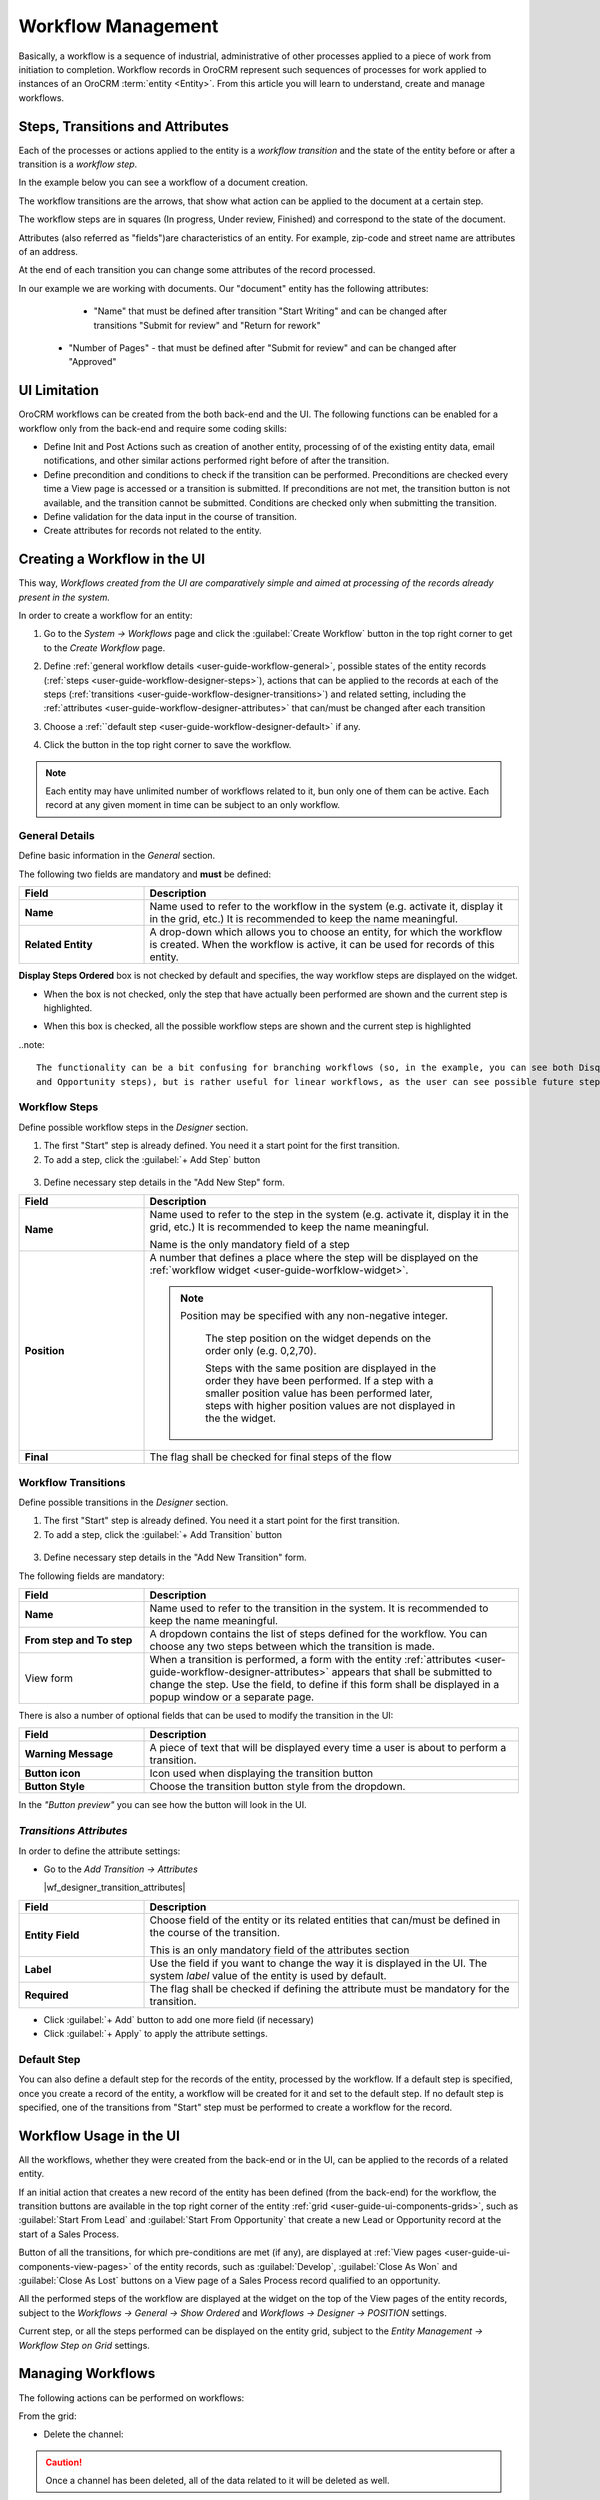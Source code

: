 
.. _user-guide-workflow-management-basics:

Workflow Management
===================

Basically, a workflow is a sequence of industrial, administrative of other processes applied to a 
piece of work from initiation to completion. Workflow records in OroCRM represent such sequences of processes for work 
applied to instances of an OroCRM :term:`entity <Entity>`. From this article you will learn to understand, create and 
manage workflows.


Steps, Transitions and Attributes
---------------------------------

Each of the processes or actions applied to the entity is a *workflow transition* and the state of the entity before or
after a transition is a *workflow step*.

In the example below you can see a workflow of a document creation.

.. image:: ./img/workflows/wf_example.png

The workflow transitions are the arrows, that show what action can be applied to the document at a certain step.

The workflow steps are in squares (In progress, Under review, Finished) and correspond to the state of the document.

Attributes (also referred as "fields")are characteristics of an entity. For example, zip-code and street name are 
attributes of an address.

At the end of each transition you can change some attributes of the record processed. 

In our example we are working with documents. Our "document" entity has the following attributes:
  
  - "Name" that must be defined after transition "Start Writing" and can be changed after transitions "Submit for 
    review" and "Return for rework" 
	
 -  "Number of Pages" - that must be defined after "Submit for review" and can be changed after "Approved"


UI Limitation
-------------
 
OroCRM workflows can be created from the both back-end and the UI. The following functions can be enabled for a workflow
only from the back-end and require some coding skills:
 
 
- Define Init and Post Actions such as creation of another entity, processing of of the existing entity data, 
  email notifications, and other similar actions performed right before of after the transition.

 
- Define precondition and conditions to check if the transition can be performed.
  Preconditions are checked every time a View page is accessed or a transition is submitted. If preconditions are not 
  met, the transition button is not available, and the transition cannot be submitted. 
  Conditions are checked only when submitting the transition. 
 
- Define validation for the data input in the course of transition.

- Create attributes for records not related to the entity.

 
Creating a Workflow in the UI
-----------------------------

This way, *Workflows created from the UI are comparatively simple and aimed at processing of the records already present
in the system.*

In order to create a workflow for an entity:

1. Go to the *System → Workflows* page and click the :guilabel:`Create Workflow` button in the top right corner to get
   to the *Create Workflow* page.
   
   |create_wf_page|

2. Define :ref:`general workflow details <user-guide-workflow-general>`, possible states of the entity records 
   (:ref:`steps <user-guide-workflow-designer-steps>`), actions that can be applied to the records at each of the steps
   (:ref:`transitions <user-guide-workflow-designer-transitions>`) and related setting, including the 
   :ref:`attributes <user-guide-workflow-designer-attributes>` that can/must be changed after each transition

3. Choose a :ref:``default step <user-guide-workflow-designer-default>` if any.

4. Click the button in the top right corner to save the workflow.

  
.. note::

    Each entity may have unlimited number of workflows related to it, bun only one of them can be active. 
    Each record at any given moment in time can be subject to an only  workflow.
  
  
.. _user-guide-workflow-general:

General Details
^^^^^^^^^^^^^^^

Define basic information in the *General* section.

.. image:: ./img/channel_guide/wf_general.png

The following two fields are mandatory and **must** be defined:

.. csv-table::
  :header: "**Field**","**Description**"
  :widths: 10, 30

  "**Name**","Name used to refer to the workflow in the system (e.g. activate it, display it in the grid, etc.) It is 
  recommended to keep the name meaningful."
  "**Related Entity**", "A drop-down which allows you to choose an entity, for which the workflow is created. When the 
  workflow is active, it can be used for records of this entity."
  
**Display Steps Ordered** box is not checked by default and specifies, the way workflow steps are displayed on the 
widget. 

- When the box is not checked, only the step that have actually been performed are shown and the current step is 
  highlighted.

.. image:: ./img/workflows/wf_display_widget.png
  
- When this box is checked, all the possible workflow steps are shown and the current step is highlighted

.. image:: ./img/workflows/wf_display_widget_ordered.png

..note::

   The functionality can be a bit confusing for branching workflows (so, in the example, you can see both Disqualified 
   and Opportunity steps), but is rather useful for linear workflows, as the user can see possible future steps.


.. _user-guide-workflow-designer-steps:

Workflow Steps
^^^^^^^^^^^^^^

Define possible workflow steps in the *Designer* section.

1. The first "Start" step is already defined. You need it a start point for the first transition.

2. To add a step, click the :guilabel:`+ Add Step` button

  |wf_designer_step|

3. Define necessary step details in the "Add New Step" form.

.. image:: ./img/workflows/wf_designer_step_form.png

.. csv-table::
  :header: "**Field**","**Description**"
  :widths: 10, 30

  "**Name**","Name used to refer to the step in the system (e.g. activate it, display it in the grid, etc.) It is 
  recommended to keep the name meaningful.
  
  Name is the only mandatory field of a step"
  "**Position**", "A number that defines a place where the step will be displayed on the  
  :ref:`workflow widget <user-guide-worfklow-widget>`.
  
  .. note::
  
      Position may be specified with any non-negative integer.
	  
	  The step position on the widget depends on the order only (e.g. 0,2,70). 

	  Steps with the same position are displayed in the order they have been performed. If a step with a smaller 
	  position value has been performed later, steps with higher position values are not displayed in the the widget."
  "**Final**","The flag shall be checked for final steps of the flow"

  
.. _user-guide-workflow-designer-transitions:

Workflow Transitions
^^^^^^^^^^^^^^^^^^^^

Define possible transitions in the *Designer* section.

1. The first "Start" step is already defined. You need it a start point for the first transition.

2. To add a step, click the :guilabel:`+ Add Transition` button

  |wf_designer_transition|

3. Define necessary step details in the "Add New Transition" form.

.. image:: ./img/workflows/wf_designer_transition_form.png

The following fields are mandatory:

.. csv-table::
  :header: "**Field**","**Description**"
  :widths: 10, 30

  "**Name**","Name used to refer to the transition in the system. It is recommended to keep the name meaningful."
  "**From step and To step**", "A dropdown contains the list of steps defined for the workflow. You can choose any two 
  steps between which the transition is made."
  "View form","When a transition is performed, a form with the entity 
  :ref:`attributes <user-guide-workflow-designer-attributes>` appears that shall be submitted to change the step.
  Use the field, to define if this form shall be displayed in a popup window or a separate page."
  
There is also a number of optional fields that can be used to modify the transition in the UI:

.. csv-table::
  :header: "**Field**","**Description**"
  :widths: 10, 30

  "**Warning Message**","A piece of text that will be displayed every time a user is about to perform a transition."
  "**Button icon**","Icon used when displaying the transition button"
  "**Button Style**","Choose the transition button style from the dropdown."

In the *"Button preview"* you can see how the button will look in the UI.


.. _user-guide-workflow-designer-attributes:

*Transitions Attributes*
^^^^^^^^^^^^^^^^^^^^^^^^
	
In order to define the attribute settings:

- Go to the *Add Transition → Attributes* 

  |wf_designer_transition_attributes|
  
.. csv-table::
  :header: "**Field**","**Description**"
  :widths: 10, 30

  "**Entity Field**","Choose field of the entity or its related entities that can/must be defined in the course of the 
  transition.
  	  
  This is an only mandatory field of the attributes section"
  "**Label**","Use the field if you want to change the way it is displayed in the UI. The system *label* value of the 
  entity is used by default."
  "**Required**","The flag shall be checked if defining the attribute must be mandatory for the transition."
 
- Click :guilabel:`+ Add` button to add one more field (if necessary)

- Click :guilabel:`+ Apply` to apply the attribute settings.


.. _user-guide-workflow-designer-default:

Default Step
^^^^^^^^^^^^

You can also define a default step for the records of the entity, processed by the workflow. 
If a default step is specified, once you create a record of the entity, a workflow will be created for it and set to the
default step. 
If no default step is specified, one of the transitions from "Start" step must be performed to create a workflow for the
record. 


Workflow Usage in the UI
------------------------

All the workflows, whether they were created from the back-end or in the UI, can be applied to the records of a related
entity.

If an initial action that creates a new record of the entity has been defined (from the back-end) for the workflow,
the transition buttons are available in the top right corner of the entity :ref:`grid <user-guide-ui-components-grids>`,
such as :guilabel:`Start From Lead` and :guilabel:`Start From Opportunity` that create a new Lead or Opportunity record
at the start of a Sales Process.

.. image:: ./img/workflows/wf_display_grid.png

Button of all the transitions, for which pre-conditions are met (if any), are displayed at
:ref:`View pages <user-guide-ui-components-view-pages>` of the entity records, such as :guilabel:`Develop`, 
:guilabel:`Close As Won` and :guilabel:`Close As Lost` buttons on a View page of a Sales Process record qualified to an 
opportunity.

.. image:: ./img/workflows/wf_display_form.png

All the performed steps of the workflow are displayed at the widget on the top of the View pages of the entity records, 
subject to the *Workflows → General → Show Ordered* and *Workflows → Designer → POSITION* settings.

.. image:: ./img/workflows/wf_display_widget.png

Current step, or all the steps performed can be displayed on the entity grid, subject to the *Entity Management → 
Workflow Step on Grid* settings.

.. image:: ./img/workflows/wf_display_step.png


Managing Workflows
------------------

The following actions can be performed on workflows:

.. From the :ref:`grid <user-guide-ui-components-grids>`

From the grid:

.. image:: ./img/channel_guide/channels_edit.png

- Delete the channel: |IcDelete|

.. caution::

    Once a channel has been deleted, all of the data related to it will be deleted as well.

- Get to the :ref:`Edit from <user-guide-ui-components-create-pages>` of the channel: |IcEdit|

.. caution::

    You cannot edit the channel type if data from the channel has been already been uploaded into the system.

- Get to the :ref:`View page <user-guide-ui-components-view-pages>` of the channel:  |IcView|


From the :ref:`View page <user-guide-ui-components-view-pages>`:

.. image:: ./img/channel_guide/channels_created_b2b_view.png

- Deactivate or activate channels.  No new data from the channel will be uploaded for 
  an inactive channel.

- Get to the :ref:`Edit from <user-guide-ui-components-create-pages>` of the channel

- Delete the channel


 
 
  Workflow Grid
-------------

Workflow grid displays a list of all existing workflows in the system. This grid is available in the main menu under "System" > "Workflow". The image below shows an example of such grid.

.. image:: ./img/workflow_management/workflow_grid.png

The user can create a new workflow directly from this page using the correspondingly named "Create workflow" button in the header.

A default workflow grid contains the following columns:

* **Name** is a human-readable name of the workflow that is used to identify it.

* **Related entity** is the name of the entity the workflow is assigned to.

* **Active** – this flag shows whether the current workflow is active or not. Each entity can have no more than one active workflow at any given moment in time (i.e. one or none). The user can activate or deactivate workflow directly from the grid using the respective row actions (see below). Note that activating a different workflow resets all existing workflow data for all workflow entity records.

* **System** – workflows denoted by this flag can only be viewed or cloned, and cannot be modified or removed. Usually system workflows are the default ones that come out of the box, and non-system workflows are workflows created by the users.

* **Created** is a date when the workflow has been created.

Each workflow can have the following row actions:

* **View** |icon_view| – opens the workflow view page (see below) with the compact representation of workflow: Basic information, list of steps and transitions.

* **Activate** |icon_activate| – activates the current workflow. **Important note:** Activating the workflow resets all existing workflow data for all records of workflow entity. (The process runs in the background an may take some prolonged time for large amounts of data.) This action can be applied to inactive workflows only.

* **Deactivate** |icon_deactivate| – deactivates current worfklow without any additional actions. This action can be applied to active workflows only.

* **Clone** |icon_clone| – opens a workflow edit page with the copy of the cloned workflow. This action is useful if you want to tweak an existing workflow – no need to create it from scratch.

* **Edit** |icon_edit| – opens the workflow edit page. This action is not available for system workflows.

* **Delete** |icon_delete| – deletes the workflow. All related data will be removed automatically. (The process runs in the background an may take some prolonged time for large amounts of data.) This action is not available to system workflows.

.. |icon_view| image:: ./img/workflow_management/icon_view.png
.. |icon_activate| image:: ./img/workflow_management/icon_activate.png
.. |icon_deactivate| image:: ./img/workflow_management/icon_deactivate.png
.. |icon_clone| image:: ./img/workflow_management/icon_clone.png
.. |icon_edit| image:: ./img/workflow_management/icon_edit.png
.. |icon_delete| image:: ./img/workflow_management/icon_delete.png


View Page
---------

Workflow view page displays the basic information of a workflow (see image below).

.. image:: ./img/workflow_management/workflow_view.png

The view page may contain several action buttons – "Activate," "Deactivate," "Clone," "Edit," and "Delete." All these
actions are identical to the workflow grid row actions described above.

**General information**

This information block contains the basic information of a workflow: Its name, related entity, default step and "display steps ordered" flag.

Default step is the step that will be automatically assigned to a newly created entity record (see the definition above). Default step is optional, and if the workflow has no default step, the user will have to manually start the workflow with one of the starting transitions.

The "display steps ordered" flag defines whether the workflow widget need to show all steps (including not passed) at the entity view page. Usually this option should be checked only if the workflow is linear in its nature, i.e. the entity must be passed through all workflow steps.

**Steps and transitions**

The "Configuration" block contains a table with the list of steps and transitions. It has the following columns:

* **Step** is a name of the step, as it will appear in the UI. Some steps can be marked as final (see details below). The first row in the table is a service "step" labelled **(Start)** – this step is virtual, it cannot be edited, and it does not correspond to any actual workflow step. Its ony purpose is to define starting transitions that must start from it.

* **Transitions** is a list of all transitions available for the particular step. To the left of an arrow is the transition name, to the right of an arrow is the destination step of the transition.

* **Position** is the number that determines order of steps in the step widget. The higher is the number, the further to the right this step will appear in the step widget.







Edit Page
---------

Workflow edit page is used when you are creating the new workflow, editing or cloning an existing one. Example of such page is shown on a screenshot below.

.. image:: ./img/workflow_management/workflow_edit_overview.png

As you can see, the edit page is very similar in appearance to the view page, and consists of the same information blocks. The only differences are:
* Add transition and Add step buttons above the table
* Steps' and transitions' names in the table are clickable
* The table has additional Actions column

Add step and Add transition are used to create new step or transition. To edit existing ones, clck on the step or transition name in the table. In both cases, a popup window with a form will appear – so let's take a more detailed look on these forms.

**Edit step form**

This form consists of two tabs: "Info" and "Transitions."

.. image:: ./img/workflow_management/workflow_edit_step_info.png

On the "Info" the user can specify step name, its relative position in the workflow, and designate the step as final.

The standard practice for naming steps is to use adjectives, adding the entity name for distinction when necessary – e.g. the Abandoned Shopping Cart flow has two steps: Converted and Converted to Opportuninty. In the former case, the entity name is omitted meaning the actions leading to this step relate only to the workflow entity (Shopping Cart). The inlcusion of Opportunity into the latter step name informs the user that getting to this step involved manipulations with Opportunities.

When you are specifying positions of the workflow steps, think ahead: You might want to include additional steps later, and there should be some space for growth. Good practice is to use numbers like 10, 20, 30, and so on for the positioning.

The designation of the step as final applies to the business logic of the workflow, but it does not mean that there is no way out of the final step – it only means that such "reverse" transition is an exception to the natural order of things. See the Sales Process flow as an example: Its final steps are Disqualified Lead, Won Opportunity and Lost Opportunity, and each of these steps has a "reverse" transition (Reactivate and Reopen, respectively), but these transitions completely reset the workflow data and should be used only in exceptional cases.

.. image:: ./img/workflow_management/workflow_edit_step_transitions.png

The "Transitions" tab contains the table with the list of all transitions available from this step, very similar to the main Steps and Transitions table. Here the user can delete unwanted transitions from the step.


**Edit transition form**

This form also consists of two tabs: "Info" and "Attributes."

.. image:: ./img/workflow_management/workflow_edit_transition_info.png

On the "Info" tab the user can modify the transition name; its initial ("from") and destination ("to") steps; specify the view form type (popup window or full page); add a warning or confirmation message if it's needed; and customize the icon and style of transition button with the live preview.

Transition name is a text that will appear on its button in the step view. It is considered a good practice to start transition names with a verb, and keep them as short as possible.

"From step" and "To step" are the initial and destination steps for this transition. Its button will be available on the "from" step, and after transition is performed, the workflow will be moved to the "to" step. Both steps can be the same, in this case the transition will be a self-transition (e.g. the Log Call transition in the Abandoned Shopping Cart flow). If you want to create a starting transition, select "Start" in the From step dropdown menu.

View from type has two options - "Popup window" and "Separate page". First tells that transition attributes must be
rendered as regular popup window over the entity view page, second - transition will be shown as a separate page.

Warning message is optional and used to warn user about something before performing of transition. It can be extremely
useful if transition does some changes that can't be undone.

Button icon and style allows user to customise look of transition button - icon and background color.

.. image:: ./img/workflow_management/workflow_edit_transition_attributes.png

"Attributes" tab shows list of existing attributes for this step and has small form to add new ones.
Transition attributes are optional, so if there will be no attributes, then there will be no transition window -
transition will be performed immediately.

Add/edit from has only three fields - entity field, label and required flag.

Entity field selector allows user
to select required field from main entity or form it's relations. The way how this field will be rendered in
transition window is defined automatically based on field type.

Value at label field overrides default system field label. If label is not defined, default system field label
will be used.

Required flag specifies whether this field must be filled before transition execution.

Attributes field table has exactly the same columns, and each columns shows appropriate value. Also this table has
additional actions column - it allows to edit and remove attribute fields.


**Steps and transitions**

Steps and transitions table is really similar to such table on a view page (same columns, same information), but also
it has additional functionality.

Step names in column "Step" are links that open step window that allows user to modify step information.
Transition names in column "Transitions" are also links that open transition window to modify transition parameters.
To the right of transition name there are two additional icons that provide functionality to clone and delete
current transition.

Unlike table from view page, this table has additional actions column. It provides ability to add new transition
to this step, and modify, clone or delete current step.


Step by step example of workflow creation
-----------------------------------------

Now lets create simple flow to show how workflow functionality works in action. Here is schema of this flow:

.. image:: ./img/workflow_management/workflow_example_schema.png

* rectangles are steps;
* arrows are transitions;
* related entity is Contact;
* "Started" is default step;
* "Finished" is final step;
* steps must be displayed ordered at view page.

**General Information**

First user have to set basic parameters -  workflow name, related entity and displayed steps ordered flag. Default step
should be empty because there are no steps for now.

.. image:: ./img/workflow_management/workflow_example_general_information.png

**Steps**

Now lets create steps. There are three steps - "Started", "Processed" and "Finished", and each of them
should be created with "Add step" button. Also user need to set appropriate step order (10, 20, 30) and mark step
"Finished" as final step.

Step "Started":

.. image:: ./img/workflow_management/workflow_example_step_1.png

Step "Processed":

.. image:: ./img/workflow_management/workflow_example_step_2.png

Step "Finished":

.. image:: ./img/workflow_management/workflow_example_step_3.png

Now user can select step "Started" as default step, and whole page should look like image below.

.. image:: ./img/workflow_management/workflow_example_all_steps.png

**Transitions**

Next four transitions must be created - "Process", "Finish", "Restart" and "Reset". They can be created either using
"Add transition" button or with appropriate action with plus icon from steps and transitions table.

Transition attributes and parameters:

* Process - First Name (required), Middle Name, Last Name (required);
* Finish - Assign To, Reports To;
* Restart - no attributes, must have confirmation;
* Reset - no attributes, must have confirmation.

Transition "Process":

.. image:: ./img/workflow_management/workflow_example_transition_1_1.png
.. image:: ./img/workflow_management/workflow_example_transition_1_2.png

Transition "Finish":

.. image:: ./img/workflow_management/workflow_example_transition_2_1.png
.. image:: ./img/workflow_management/workflow_example_transition_2_2.png

Transition "Restart":

.. image:: ./img/workflow_management/workflow_example_transition_3.png

Transition "Reset":

.. image:: ./img/workflow_management/workflow_example_transition_4.png

**Saving and activation**

Now when all steps and transitions are created workflow finally can be saved. Lets click "Save and close" button - and
workflow will be saved. If this is a first workflow for custom or extended entity then saving might take some time
(up to 1 minute).

After saving user will be redirected to workflow view page with a short description of created flow. But now
this workflow is inactive, so it must be activated first. To do that user must click button "Activate" at the top
of view page and confirm activation (also activate action can be executed from workflow grid).

Here is how view page should look like.

.. image:: ./img/workflow_management/workflow_example_view.png

And now user can return to the workflow grid and ensure that new flow is there and it marked as active.

.. image:: ./img/workflow_management/workflow_example_grid.png

**Testing**

Finally, user need to test that this flow is actually works. Here is it's schema:

.. image:: ./img/workflow_management/workflow_example_schema.png

For current flow there are two cases - when new entity is created, and when existing entity is used. For new entity
workflow will be automatically started with default step, and for existing entity user have to start it manually
using start workflow button on entity view page. For this flow it will look like this:

.. image:: ./img/workflow_management/workflow_testing_no_workflow.png

After clicking on it workflow will be started. View page shows steps widget with the list of all workflow steps
(black are passed steps, green is current step, grey are not passed steps) and transition buttons.
Now entity is in step "Started" and transition "Process" is available.

.. image:: ./img/workflow_management/workflow_testing_step_started.png

After clicking on Process transition button transition window appears. It shows three defined attributes with required
marks, and it allows to change values.

.. image:: ./img/workflow_management/workflow_testing_transition_process.png

Let's set Middle name to "Unknown" and click "Submit" - after that transition is performed, and now entity is in
step "Processed". Steps widget is changed, and there are two new transition buttons - "Finish" and "Restart".

.. image:: ./img/workflow_management/workflow_testing_step_processed.png

After clicking on Finish transition button transition window will appear - it looks the same to previous one,
but contains other fields.

.. image:: ./img/workflow_management/workflow_testing_transition_finish.png

Let's set some user and contact in appropriate fields, click "Submit" and ensure that appropriate fields in
contact were changed. Now entity is in step "Finished" and one transition "Reset" is available.

.. image:: ./img/workflow_management/workflow_testing_step_finished.png

Clicking on Reset transition button will show the confirmation that was configured in transition. The same confirmation
will appear for Restart transition from step "Processed".

.. image:: ./img/workflow_management/workflow_testing_confirmation_reset.png

And after clicking on OK button entity will be in step "Started" again with Process transition available.

.. image:: ./img/workflow_management/workflow_testing_step_started_again.png

Transitions can be executed any amount of times for the same entity, and all entered data will be stored at entity
fields.


.. |create_wf_page| image:: ./img/channel_guide/create_wf_page.png

.. |wf_designer_step| image:: ./img/workflows/wf_designer_step.png

.. |wf_designer_transition| image:: ./img/workflows/wf_designer_transition.png

.. |wf_designer_transition_attributes image:: ./img/workflows/c.png


.. |IcDelete| image:: ./img/buttons/IcDelete.png
   :align: middle

.. |IcEdit| image:: ./img/buttons/IcEdit.png
   :align: middle

.. |IcView| image:: ./img/buttons/IcView.png
   :align: middle
